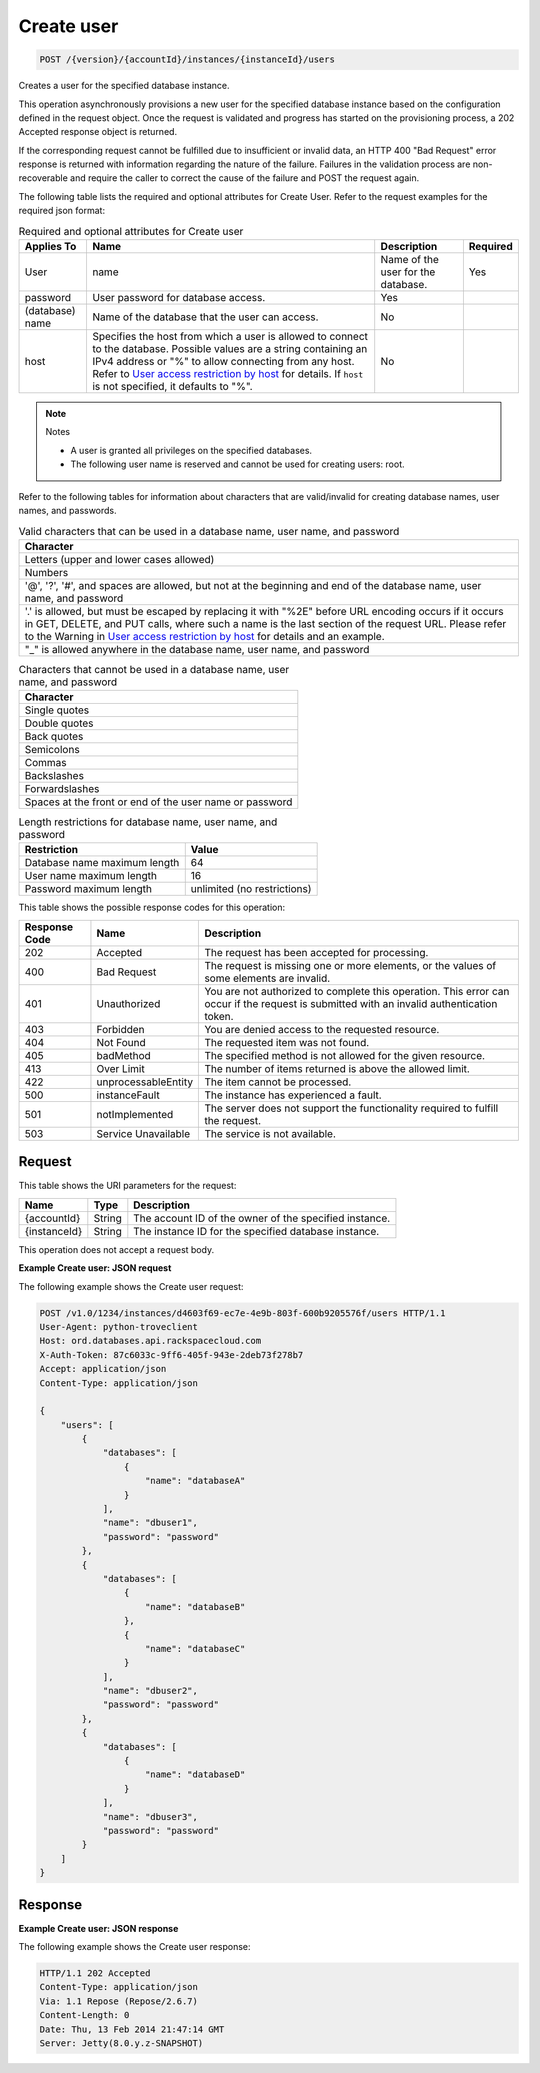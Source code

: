 
.. THIS OUTPUT IS GENERATED FROM THE WADL. DO NOT EDIT.

.. _post-create-user-version-accountid-instances-instanceid-users:

Create user
^^^^^^^^^^^^^^^^^^^^^^^^^^^^^^^^^^^^^^^^^^^^^^^^^^^^^^^^^^^^^^^^^^^^^^^^^^^^^^^^

.. code::

    POST /{version}/{accountId}/instances/{instanceId}/users

Creates a user for the specified database instance.

This operation asynchronously provisions a new user for the specified database instance based on the configuration defined in the request object. Once the request is validated and progress has started on the provisioning process, a 202 Accepted response object is returned.

If the corresponding request cannot be fulfilled due to insufficient or invalid data, an HTTP 400 "Bad Request" error response is returned with information regarding the nature of the failure. Failures in the validation process are non-recoverable and require the caller to correct the cause of the failure and POST the request again.

The following table lists the required and optional attributes for Create User. Refer to the request examples for the required json format:

.. table:: Required and optional attributes for Create user

    
    +-----------+-----------------------------------------------+------------+---------+
    |Applies To |Name                                           |Description |Required |
    +===========+===============================================+============+=========+
    |User       |name                                           |Name of the |Yes      |
    |           |                                               |user for    |         |
    |           |                                               |the         |         |
    |           |                                               |database.   |         |
    +-----------+-----------------------------------------------+------------+---------+
    |password   |User password for database access.             |Yes         |         |
    +-----------+-----------------------------------------------+------------+---------+
    |(database) |Name of the database that the user can access. |No          |         |
    |name       |                                               |            |         |
    +-----------+-----------------------------------------------+------------+---------+
    |host       |Specifies the host from which a user is        |No          |         |
    |           |allowed to connect to the database. Possible   |            |         |
    |           |values are a string containing an IPv4 address |            |         |
    |           |or "%" to allow connecting from any host.      |            |         |
    |           |Refer to `User access restriction by host      |            |         |
    |           |<http://docs.rackspace.com/cdb/api/v1.0/cdb-   |            |         |
    |           |devguide/content/user_access_restrict_by_host- |            |         |
    |           |dle387.html>`__ for details. If ``host`` is    |            |         |
    |           |not specified, it defaults to "%".             |            |         |
    +-----------+-----------------------------------------------+------------+---------+
    

.. note::
   Notes 
   
   *  A user is granted all privileges on the specified databases.
   *  The following user name is reserved and cannot be used for creating users: root.
   
   
   

Refer to the following tables for information about characters that are valid/invalid for creating database names, user names, and passwords.

.. table:: Valid characters that can be used in a database name, user name, and password

    
    +------------------------------------------------------------------------------+
    |Character                                                                     |
    +==============================================================================+
    |Letters (upper and lower cases allowed)                                       |
    +------------------------------------------------------------------------------+
    |Numbers                                                                       |
    +------------------------------------------------------------------------------+
    |'@', '?', '#', and spaces are allowed, but not at the beginning and end of    |
    |the database name, user name, and password                                    |
    +------------------------------------------------------------------------------+
    |'.' is allowed, but must be escaped by replacing it with "%2E" before URL     |
    |encoding occurs if it occurs in GET, DELETE, and PUT calls, where such a name |
    |is the last section of the request URL. Please refer to the Warning in `User  |
    |access restriction by host <http://docs.rackspace.com/cdb/api/v1.0/cdb-       |
    |devguide/content/user_access_restrict_by_host-dle387.html>`__ for details and |
    |an example.                                                                   |
    +------------------------------------------------------------------------------+
    |"_" is allowed anywhere in the database name, user name, and password         |
    +------------------------------------------------------------------------------+
    

.. table:: Characters that cannot be used in a database name, user name, and password

    
    +------------------------------------------------------------------------------+
    |Character                                                                     |
    +==============================================================================+
    |Single quotes                                                                 |
    +------------------------------------------------------------------------------+
    |Double quotes                                                                 |
    +------------------------------------------------------------------------------+
    |Back quotes                                                                   |
    +------------------------------------------------------------------------------+
    |Semicolons                                                                    |
    +------------------------------------------------------------------------------+
    |Commas                                                                        |
    +------------------------------------------------------------------------------+
    |Backslashes                                                                   |
    +------------------------------------------------------------------------------+
    |Forwardslashes                                                                |
    +------------------------------------------------------------------------------+
    |Spaces at the front or end of the user name or password                       |
    +------------------------------------------------------------------------------+
    

.. table:: Length restrictions for database name, user name, and password

    
    +---------------------------------------+--------------------------------------+
    |Restriction                            |Value                                 |
    +=======================================+======================================+
    |Database name maximum length           |64                                    |
    +---------------------------------------+--------------------------------------+
    |User name maximum length               |16                                    |
    +---------------------------------------+--------------------------------------+
    |Password maximum length                |unlimited (no restrictions)           |
    +---------------------------------------+--------------------------------------+
    



This table shows the possible response codes for this operation:


+--------------------------+-------------------------+-------------------------+
|Response Code             |Name                     |Description              |
+==========================+=========================+=========================+
|202                       |Accepted                 |The request has been     |
|                          |                         |accepted for processing. |
+--------------------------+-------------------------+-------------------------+
|400                       |Bad Request              |The request is missing   |
|                          |                         |one or more elements, or |
|                          |                         |the values of some       |
|                          |                         |elements are invalid.    |
+--------------------------+-------------------------+-------------------------+
|401                       |Unauthorized             |You are not authorized   |
|                          |                         |to complete this         |
|                          |                         |operation. This error    |
|                          |                         |can occur if the request |
|                          |                         |is submitted with an     |
|                          |                         |invalid authentication   |
|                          |                         |token.                   |
+--------------------------+-------------------------+-------------------------+
|403                       |Forbidden                |You are denied access to |
|                          |                         |the requested resource.  |
+--------------------------+-------------------------+-------------------------+
|404                       |Not Found                |The requested item was   |
|                          |                         |not found.               |
+--------------------------+-------------------------+-------------------------+
|405                       |badMethod                |The specified method is  |
|                          |                         |not allowed for the      |
|                          |                         |given resource.          |
+--------------------------+-------------------------+-------------------------+
|413                       |Over Limit               |The number of items      |
|                          |                         |returned is above the    |
|                          |                         |allowed limit.           |
+--------------------------+-------------------------+-------------------------+
|422                       |unprocessableEntity      |The item cannot be       |
|                          |                         |processed.               |
+--------------------------+-------------------------+-------------------------+
|500                       |instanceFault            |The instance has         |
|                          |                         |experienced a fault.     |
+--------------------------+-------------------------+-------------------------+
|501                       |notImplemented           |The server does not      |
|                          |                         |support the              |
|                          |                         |functionality required   |
|                          |                         |to fulfill the request.  |
+--------------------------+-------------------------+-------------------------+
|503                       |Service Unavailable      |The service is not       |
|                          |                         |available.               |
+--------------------------+-------------------------+-------------------------+


Request
""""""""""""""""




This table shows the URI parameters for the request:

+--------------------------+-------------------------+-------------------------+
|Name                      |Type                     |Description              |
+==========================+=========================+=========================+
|{accountId}               |String                   |The account ID of the    |
|                          |                         |owner of the specified   |
|                          |                         |instance.                |
+--------------------------+-------------------------+-------------------------+
|{instanceId}              |String                   |The instance ID for the  |
|                          |                         |specified database       |
|                          |                         |instance.                |
+--------------------------+-------------------------+-------------------------+





This operation does not accept a request body.




**Example Create user: JSON request**


The following example shows the Create user request:

.. code::

   POST /v1.0/1234/instances/d4603f69-ec7e-4e9b-803f-600b9205576f/users HTTP/1.1
   User-Agent: python-troveclient
   Host: ord.databases.api.rackspacecloud.com
   X-Auth-Token: 87c6033c-9ff6-405f-943e-2deb73f278b7
   Accept: application/json
   Content-Type: application/json
   
   {
       "users": [
           {
               "databases": [
                   {
                       "name": "databaseA"
                   }
               ], 
               "name": "dbuser1", 
               "password": "password"
           }, 
           {
               "databases": [
                   {
                       "name": "databaseB"
                   }, 
                   {
                       "name": "databaseC"
                   }
               ], 
               "name": "dbuser2", 
               "password": "password"
           }, 
           {
               "databases": [
                   {
                       "name": "databaseD"
                   }
               ], 
               "name": "dbuser3", 
               "password": "password"
           }
       ]
   }
   





Response
""""""""""""""""










**Example Create user: JSON response**


The following example shows the Create user response:

.. code::

   HTTP/1.1 202 Accepted
   Content-Type: application/json
   Via: 1.1 Repose (Repose/2.6.7)
   Content-Length: 0
   Date: Thu, 13 Feb 2014 21:47:14 GMT
   Server: Jetty(8.0.y.z-SNAPSHOT)
   





